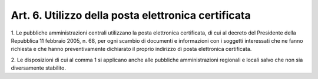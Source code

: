 .. _art6:

Art. 6. Utilizzo della posta elettronica certificata
^^^^^^^^^^^^^^^^^^^^^^^^^^^^^^^^^^^^^^^^^^^^^^^^^^^^



1\. Le pubbliche amministrazioni centrali utilizzano la posta elettronica certificata, di cui al decreto del Presidente della Repubblica 11 febbraio 2005, n. 68, per ogni scambio di documenti e informazioni con i soggetti interessati che ne fanno richiesta e che hanno preventivamente dichiarato il proprio indirizzo di posta elettronica certificata.

2\. Le disposizioni di cui al comma 1 si applicano anche alle pubbliche amministrazioni regionali e locali salvo che non sia diversamente stabilito.



